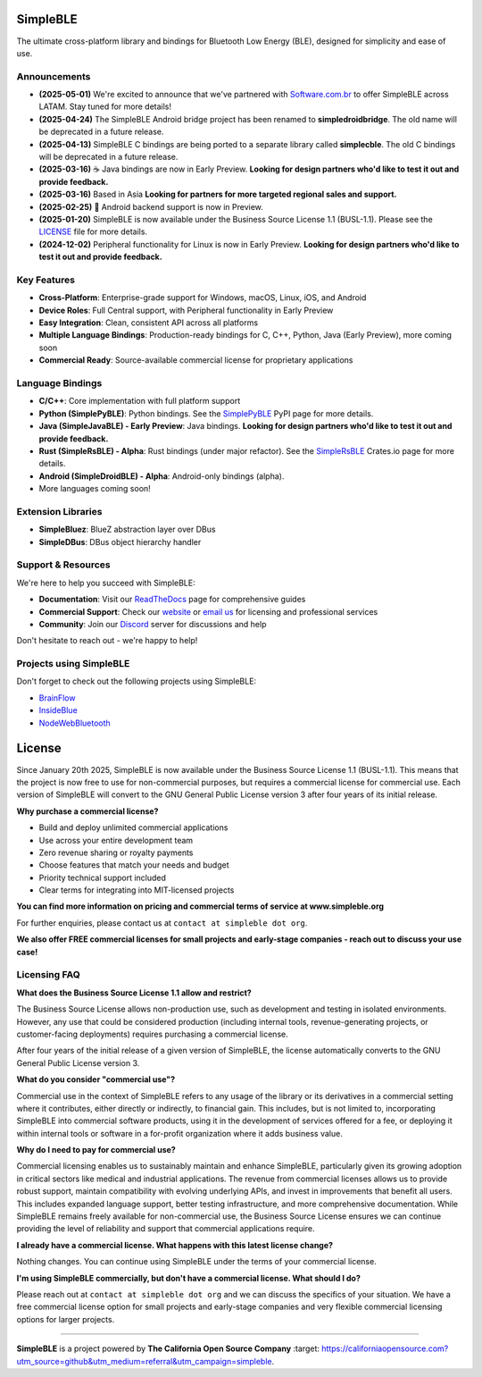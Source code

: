 |Latest Documentation Status|

SimpleBLE
==========

The ultimate cross-platform library and bindings for Bluetooth Low Energy (BLE), designed for simplicity and ease of use.

Announcements
-------------

* **(2025-05-01)** We're excited to announce that we've partnered with `Software.com.br`_ to offer SimpleBLE across LATAM. Stay tuned for more details!
* **(2025-04-24)** The SimpleBLE Android bridge project has been renamed to **simpledroidbridge**. The old name will be deprecated in a future release.
* **(2025-04-13)** SimpleBLE C bindings are being ported to a separate library called **simplecble**. The old C bindings will be deprecated in a future release.
* **(2025-03-16)** ☕ Java bindings are now in Early Preview. **Looking for design partners who'd like to test it out and provide feedback.**
* **(2025-03-16)** Based in Asia **Looking for partners for more targeted regional sales and support.**
* **(2025-02-25)** 🤖 Android backend support is now in Preview.
* **(2025-01-20)** SimpleBLE is now available under the Business Source License 1.1 (BUSL-1.1). Please see the `LICENSE`_ file for more details.
* **(2024-12-02)** Peripheral functionality for Linux is now in Early Preview. **Looking for design partners who'd like to test it out and provide feedback.**

Key Features
------------

* **Cross-Platform**: Enterprise-grade support for Windows, macOS, Linux, iOS, and Android
* **Device Roles**: Full Central support, with Peripheral functionality in Early Preview
* **Easy Integration**: Clean, consistent API across all platforms
* **Multiple Language Bindings**: Production-ready bindings for C, C++, Python, Java (Early Preview), more coming soon
* **Commercial Ready**: Source-available commercial license for proprietary applications

Language Bindings
-----------------

* **C/C++**: Core implementation with full platform support
* **Python (SimplePyBLE)**: Python bindings. See the `SimplePyBLE`_ PyPI page for more details.
* **Java (SimpleJavaBLE) - Early Preview**: Java bindings. **Looking for design partners who'd like to test it out and provide feedback.**
* **Rust (SimpleRsBLE) - Alpha**: Rust bindings (under major refactor). See the `SimpleRsBLE`_ Crates.io page for more details.
* **Android (SimpleDroidBLE) - Alpha**: Android-only bindings (alpha).
* More languages coming soon!

Extension Libraries
-------------------

* **SimpleBluez**: BlueZ abstraction layer over DBus
* **SimpleDBus**: DBus object hierarchy handler

Support & Resources
--------------------

We're here to help you succeed with SimpleBLE:

* **Documentation**: Visit our `ReadTheDocs`_ page for comprehensive guides
* **Commercial Support**: Check our `website`_ or `email us <mailto:contact@simpleble.org>`_ for licensing and professional services
* **Community**: Join our `Discord`_ server for discussions and help

Don't hesitate to reach out - we're happy to help!

Projects using SimpleBLE
------------------------

Don't forget to check out the following projects using SimpleBLE:

* `BrainFlow`_
* `InsideBlue`_
* `NodeWebBluetooth`_

License
=======

Since January 20th 2025, SimpleBLE is now available under the Business Source License 1.1 (BUSL-1.1).
This means that the project is now free to use for non-commercial purposes, but requires a commercial
license for commercial use. Each version of SimpleBLE will convert to the GNU General Public License
version 3 after four years of its initial release.

**Why purchase a commercial license?**

- Build and deploy unlimited commercial applications
- Use across your entire development team
- Zero revenue sharing or royalty payments
- Choose features that match your needs and budget
- Priority technical support included
- Clear terms for integrating into MIT-licensed projects

**You can find more information on pricing and commercial terms of service at www.simpleble.org**

For further enquiries, please contact us at ``contact at simpleble dot org``.

**We also offer FREE commercial licenses for small projects and early-stage companies - reach out to discuss your use case!**

Licensing FAQ
-------------

**What does the Business Source License 1.1 allow and restrict?**

The Business Source License allows non-production use, such as development and testing in isolated
environments. However, any use that could be considered production (including internal tools,
revenue-generating projects, or customer-facing deployments) requires purchasing a commercial license.

After four years of the initial release of a given version of SimpleBLE, the license automatically
converts to the GNU General Public License version 3.

**What do you consider "commercial use"?**

Commercial use in the context of SimpleBLE refers to any usage of the library or its derivatives in
a commercial setting where it contributes, either directly or indirectly, to financial gain. This
includes, but is not limited to, incorporating SimpleBLE into commercial software products, using it
in the development of services offered for a fee, or deploying it within internal tools or software
in a for-profit organization where it adds business value.

**Why do I need to pay for commercial use?**

Commercial licensing enables us to sustainably maintain and enhance SimpleBLE, particularly given
its growing adoption in critical sectors like medical and industrial applications. The revenue
from commercial licenses allows us to provide robust support, maintain compatibility with evolving
underlying APIs, and invest in improvements that benefit all users. This includes expanded
language support, better testing infrastructure, and more comprehensive documentation. While
SimpleBLE remains freely available for non-commercial use, the Business Source License ensures we
can continue providing the level of reliability and support that commercial applications require.

**I already have a commercial license. What happens with this latest license change?**

Nothing changes. You can continue using SimpleBLE under the terms of your commercial license.

**I'm using SimpleBLE commercially, but don't have a commercial license. What should I do?**

Please reach out at ``contact at simpleble dot org`` and we can discuss the specifics of your
situation. We have a free commercial license option for small projects and early-stage companies
and very flexible commercial licensing options for larger projects.

----

**SimpleBLE** is a project powered by |californiaopensource|.

.. Links

.. _website: https://simpleble.org?utm_source=github&utm_medium=referral&utm_campaign=simpleble

.. _SimplePyBLE: https://pypi.org/project/simplepyble/

.. _SimpleRsBLE: https://crates.io/crates/simplersble

.. _Discord: https://discord.gg/N9HqNEcvP3

.. _ReadTheDocs: https://simpleble.readthedocs.io/en/latest/

.. |Latest Documentation Status| image:: https://readthedocs.org/projects/simpleble/badge?version=latest
   :target: http://simpleble.readthedocs.io/en/latest

.. |californiaopensource| replace:: **The California Open Source Company**
   :target: https://californiaopensource.com?utm_source=github&utm_medium=referral&utm_campaign=simpleble

.. _Software.com.br: https://software.com.br/

.. Other projects using SimpleBLE

.. _GDSimpleBLE: https://github.com/jferdelyi/GDSimpleBLE
.. _BrainFlow: https://github.com/brainflow-dev/brainflow
.. _InsideBlue: https://github.com/eriklins/InsideBlue-BLE-Tool
.. _NodeWebBluetooth: https://github.com/thegecko/webbluetooth
